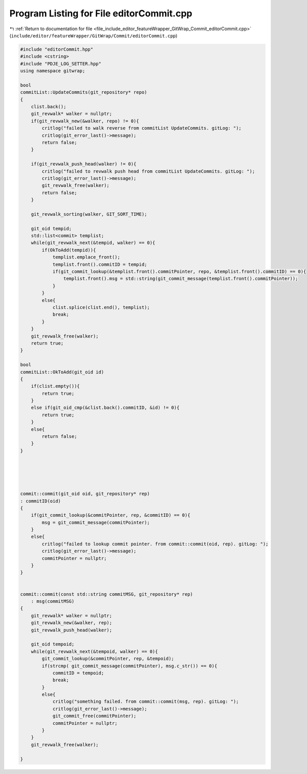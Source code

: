 
.. _program_listing_file_include_editor_featureWrapper_GitWrap_Commit_editorCommit.cpp:

Program Listing for File editorCommit.cpp
=========================================

|exhale_lsh| :ref:`Return to documentation for file <file_include_editor_featureWrapper_GitWrap_Commit_editorCommit.cpp>` (``include/editor/featureWrapper/GitWrap/Commit/editorCommit.cpp``)

.. |exhale_lsh| unicode:: U+021B0 .. UPWARDS ARROW WITH TIP LEFTWARDS

.. code-block:: cpp

   #include "editorCommit.hpp"
   #include <cstring>
   #include "PDJE_LOG_SETTER.hpp"
   using namespace gitwrap;
   
   bool
   commitList::UpdateCommits(git_repository* repo)
   {
       clist.back();
       git_revwalk* walker = nullptr;
       if(git_revwalk_new(&walker, repo) != 0){
           critlog("failed to walk reverse from commitList UpdateCommits. gitLog: ");
           critlog(git_error_last()->message);
           return false;
       }
       
       if(git_revwalk_push_head(walker) != 0){
           critlog("failed to revwalk push head from commitList UpdateCommits. gitLog: ");
           critlog(git_error_last()->message);
           git_revwalk_free(walker);
           return false;
       }
   
       git_revwalk_sorting(walker, GIT_SORT_TIME);
   
       git_oid tempid;
       std::list<commit> templist;
       while(git_revwalk_next(&tempid, walker) == 0){
           if(OkToAdd(tempid)){
               templist.emplace_front();
               templist.front().commitID = tempid;
               if(git_commit_lookup(&templist.front().commitPointer, repo, &templist.front().commitID) == 0){
                   templist.front().msg = std::string(git_commit_message(templist.front().commitPointer));
               }
           }
           else{
               clist.splice(clist.end(), templist);
               break;
           }
       }
       git_revwalk_free(walker);
       return true;
   }
   
   bool
   commitList::OkToAdd(git_oid id)
   {
       if(clist.empty()){
           return true;
       }
       else if(git_oid_cmp(&clist.back().commitID, &id) != 0){
           return true;
       }
       else{
           return false;
       }
   }
   
   
   
   
   
   commit::commit(git_oid oid, git_repository* rep)
   : commitID(oid) 
   {
       if(git_commit_lookup(&commitPointer, rep, &commitID) == 0){
           msg = git_commit_message(commitPointer);
       }
       else{
           critlog("failed to lookup commit pointer. from commit::commit(oid, rep). gitLog: ");
           critlog(git_error_last()->message);
           commitPointer = nullptr;
       }
   }
   
   
   commit::commit(const std::string commitMSG, git_repository* rep)
       : msg(commitMSG) 
   {
       git_revwalk* walker = nullptr;
       git_revwalk_new(&walker, rep);
       git_revwalk_push_head(walker);
   
       git_oid tempoid;
       while(git_revwalk_next(&tempoid, walker) == 0){
           git_commit_lookup(&commitPointer, rep, &tempoid);
           if(strcmp( git_commit_message(commitPointer), msg.c_str()) == 0){
               commitID = tempoid;
               break;
           }
           else{
               critlog("something failed. from commit::commit(msg, rep). gitLog: ");
               critlog(git_error_last()->message);
               git_commit_free(commitPointer);
               commitPointer = nullptr;
           }
       }
       git_revwalk_free(walker);
       
   }

